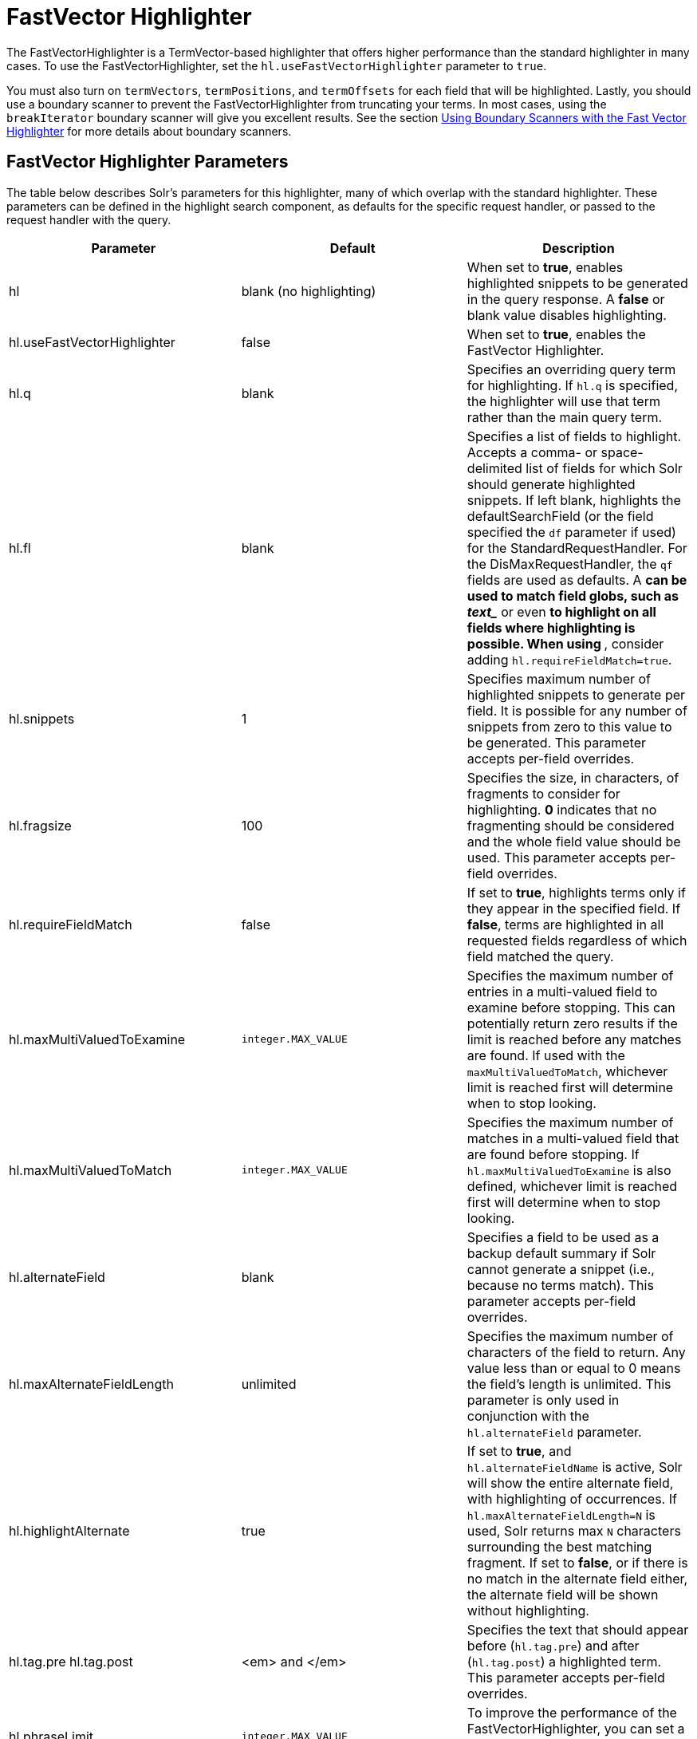 FastVector Highlighter
======================
:page-shortname: fastvector-highlighter
:page-permalink: fastvector-highlighter.html

The FastVectorHighlighter is a TermVector-based highlighter that offers higher performance than the standard highlighter in many cases. To use the FastVectorHighlighter, set the `hl.useFastVectorHighlighter` parameter to `true`.

You must also turn on `termVectors`, `termPositions`, and `termOffsets` for each field that will be highlighted. Lastly, you should use a boundary scanner to prevent the FastVectorHighlighter from truncating your terms. In most cases, using the `breakIterator` boundary scanner will give you excellent results. See the section link:#FastVectorHighlighter-UsingBoundaryScannerswiththeFastVectorHighlighter[Using Boundary Scanners with the Fast Vector Highlighter] for more details about boundary scanners.

[[FastVectorHighlighter-FastVectorHighlighterParameters]]
== FastVector Highlighter Parameters

The table below describes Solr's parameters for this highlighter, many of which overlap with the standard highlighter. These parameters can be defined in the highlight search component, as defaults for the specific request handler, or passed to the request handler with the query.

[width="100%",cols="34%,33%,33%",options="header",]
|===============================================================================================================================================================================================================================================================================================================================================================================================================================================================================================================================================================================
|Parameter |Default |Description
|hl |blank (no highlighting) |When set to **true**, enables highlighted snippets to be generated in the query response. A *false* or blank value disables highlighting.
|hl.useFastVectorHighlighter |false |When set to **true**, enables the FastVector Highlighter.
|hl.q |blank |Specifies an overriding query term for highlighting. If `hl.q` is specified, the highlighter will use that term rather than the main query term.
|hl.fl |blank |Specifies a list of fields to highlight. Accepts a comma- or space-delimited list of fields for which Solr should generate highlighted snippets. If left blank, highlights the defaultSearchField (or the field specified the `df` parameter if used) for the StandardRequestHandler. For the DisMaxRequestHandler, the `qf` fields are used as defaults. A '*' can be used to match field globs, such as 'text_*' or even '*' to highlight on all fields where highlighting is possible. When using '*', consider adding `hl.requireFieldMatch=true`.
|hl.snippets |1 |Specifies maximum number of highlighted snippets to generate per field. It is possible for any number of snippets from zero to this value to be generated. This parameter accepts per-field overrides.
|hl.fragsize |100 |Specifies the size, in characters, of fragments to consider for highlighting. *0* indicates that no fragmenting should be considered and the whole field value should be used. This parameter accepts per-field overrides.
|hl.requireFieldMatch |false |If set to **true**, highlights terms only if they appear in the specified field. If **false**, terms are highlighted in all requested fields regardless of which field matched the query.
|hl.maxMultiValuedToExamine |`integer.MAX_VALUE` |Specifies the maximum number of entries in a multi-valued field to examine before stopping. This can potentially return zero results if the limit is reached before any matches are found. If used with the `maxMultiValuedToMatch`, whichever limit is reached first will determine when to stop looking.
|hl.maxMultiValuedToMatch |`integer.MAX_VALUE` |Specifies the maximum number of matches in a multi-valued field that are found before stopping. If `hl.maxMultiValuedToExamine` is also defined, whichever limit is reached first will determine when to stop looking.
|hl.alternateField |blank |Specifies a field to be used as a backup default summary if Solr cannot generate a snippet (i.e., because no terms match). This parameter accepts per-field overrides.
|hl.maxAlternateFieldLength |unlimited |Specifies the maximum number of characters of the field to return. Any value less than or equal to 0 means the field's length is unlimited. This parameter is only used in conjunction with the `hl.alternateField` parameter.
|hl.highlightAlternate |true |If set to **true**, and `hl.alternateFieldName` is active, Solr will show the entire alternate field, with highlighting of occurrences. If `hl.maxAlternateFieldLength=N` is used, Solr returns max `N` characters surrounding the best matching fragment. If set to **false**, or if there is no match in the alternate field either, the alternate field will be shown without highlighting.
|hl.tag.pre hl.tag.post |<em> and </em> |Specifies the text that should appear before (`hl.tag.pre`) and after (`hl.tag.post`) a highlighted term. This parameter accepts per-field overrides.
|hl.phraseLimit |`integer.MAX_VALUE` |To improve the performance of the FastVectorHighlighter, you can set a limit on the number (int) of phrases to be analyzed for highlighting.
|hl.usePhraseHighlighter |true |If set to **true**, Solr will use the Lucene SpanScorer class to highlight phrase terms only when they appear within the query phrase in the document.
|hl.preserveMulti |false |If **true**, multi-valued fields will return all values in the order they were saved in the index. If **false**, the default, only values that match the highlight request will be returned.
|hl.fragListBuilder |weighted |The snippet fragmenting algorithm. The *weighted* fragListBuilder uses IDF-weights to order fragments. Other options are **single**, which returns the entire field contents as one snippet, or **simple**. You can select a fragListBuilder with this parameter, or modify an existing implementation in `solrconfig.xml` to be the default by adding "default=true".
|hl.fragmentsBuilder |default |The fragments builder is responsible for formatting the fragments, which uses <em> and </em> markup (if `hl.tag.pre` and `hl.tag.post` are not defined). Another pre-configured choice is **colored**, which is an example of how to use the fragments builder to insert HTML into the snippets for colored highlights if you choose. You can also implement your own if you'd like. You can select a fragments builder with this parameter, or modify an existing implementation in `solrconfig.xml` to be the default by adding "default=true".
|===============================================================================================================================================================================================================================================================================================================================================================================================================================================================================================================================================================================

[[FastVectorHighlighter-UsingBoundaryScannerswiththeFastVectorHighlighter]]
== Using Boundary Scanners with the Fast Vector Highlighter

The Fast Vector Highlighter will occasionally truncate highlighted words. To prevent this, implement a boundary scanner in `solrconfig.xml`, then use the `hl.boundaryScanner` parameter to specify the boundary scanner for highlighting.

Solr supports two boundary scanners: `breakIterator` and `simple`.

[[FastVectorHighlighter-ThebreakIteratorBoundaryScanner]]
=== The `breakIterator` Boundary Scanner

The `breakIterator` boundary scanner offers excellent performance right out of the box by taking locale and boundary type into account. In most cases you will want to use the `breakIterator` boundary scanner. To implement the `breakIterator` boundary scanner, add this code to the `highlighting` section of your `solrconfig.xml` file, adjusting the type, language, and country values as appropriate to your application:

[source,xml]
----
<boundaryScanner name="breakIterator" class="solr.highlight.BreakIteratorBoundaryScanner">
  <lst name="defaults">
    <str name="hl.bs.type">WORD</str>
    <str name="hl.bs.language">en</str>
    <str name="hl.bs.country">US</str>
  </lst>
</boundaryScanner>
----

Possible values for the `hl.bs.type` parameter are WORD, LINE, SENTENCE, and CHARACTER.

[[FastVectorHighlighter-ThesimpleBoundaryScanner]]
=== The `simple` Boundary Scanner

The `simple` boundary scanner scans term boundaries for a specified maximum character value (`hl.bs.maxScan`) and for common delimiters such as punctuation marks (`hl.bs.chars`). The `simple` boundary scanner may be useful for some custom To implement the `simple` boundary scanner, add this code to the `highlighting` section of your `solrconfig.xml` file, adjusting the values as appropriate to your application:

[source,xml]
----
<boundaryScanner name="simple" class="solr.highlight.SimpleBoundaryScanner" default="true">
  <lst name="defaults">
    <str name="hl.bs.maxScan">10</str>
    <str name="hl.bs.chars">.,!?\t\n</str>
  </lst>
</boundaryScanner>
----

[[FastVectorHighlighter-RelatedContent]]
== Related Content

* http://wiki.apache.org/solr/HighlightingParameters[HighlightingParameters] from the Solr wiki
* http://lucene.apache.org/solr/6_1_0/solr-core/org/apache/solr/highlight/package-summary.html[Highlighting javadocs]
